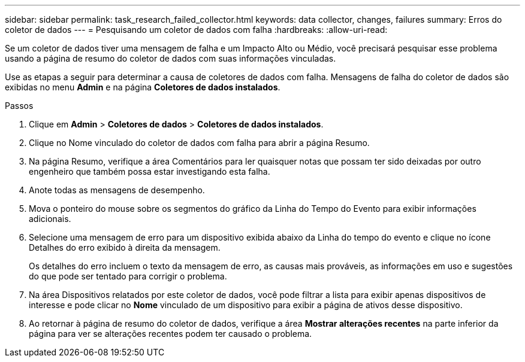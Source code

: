 ---
sidebar: sidebar 
permalink: task_research_failed_collector.html 
keywords: data collector, changes, failures 
summary: Erros do coletor de dados 
---
= Pesquisando um coletor de dados com falha
:hardbreaks:
:allow-uri-read: 


[role="lead"]
Se um coletor de dados tiver uma mensagem de falha e um Impacto Alto ou Médio, você precisará pesquisar esse problema usando a página de resumo do coletor de dados com suas informações vinculadas.

Use as etapas a seguir para determinar a causa de coletores de dados com falha.  Mensagens de falha do coletor de dados são exibidas no menu *Admin* e na página *Coletores de dados instalados*.

.Passos
. Clique em *Admin* > *Coletores de dados* > *Coletores de dados instalados*.
. Clique no Nome vinculado do coletor de dados com falha para abrir a página Resumo.
. Na página Resumo, verifique a área Comentários para ler quaisquer notas que possam ter sido deixadas por outro engenheiro que também possa estar investigando esta falha.
. Anote todas as mensagens de desempenho.
. Mova o ponteiro do mouse sobre os segmentos do gráfico da Linha do Tempo do Evento para exibir informações adicionais.
. Selecione uma mensagem de erro para um dispositivo exibida abaixo da Linha do tempo do evento e clique no ícone Detalhes do erro exibido à direita da mensagem.
+
Os detalhes do erro incluem o texto da mensagem de erro, as causas mais prováveis, as informações em uso e sugestões do que pode ser tentado para corrigir o problema.

. Na área Dispositivos relatados por este coletor de dados, você pode filtrar a lista para exibir apenas dispositivos de interesse e pode clicar no *Nome* vinculado de um dispositivo para exibir a página de ativos desse dispositivo.
. Ao retornar à página de resumo do coletor de dados, verifique a área *Mostrar alterações recentes* na parte inferior da página para ver se alterações recentes podem ter causado o problema.

